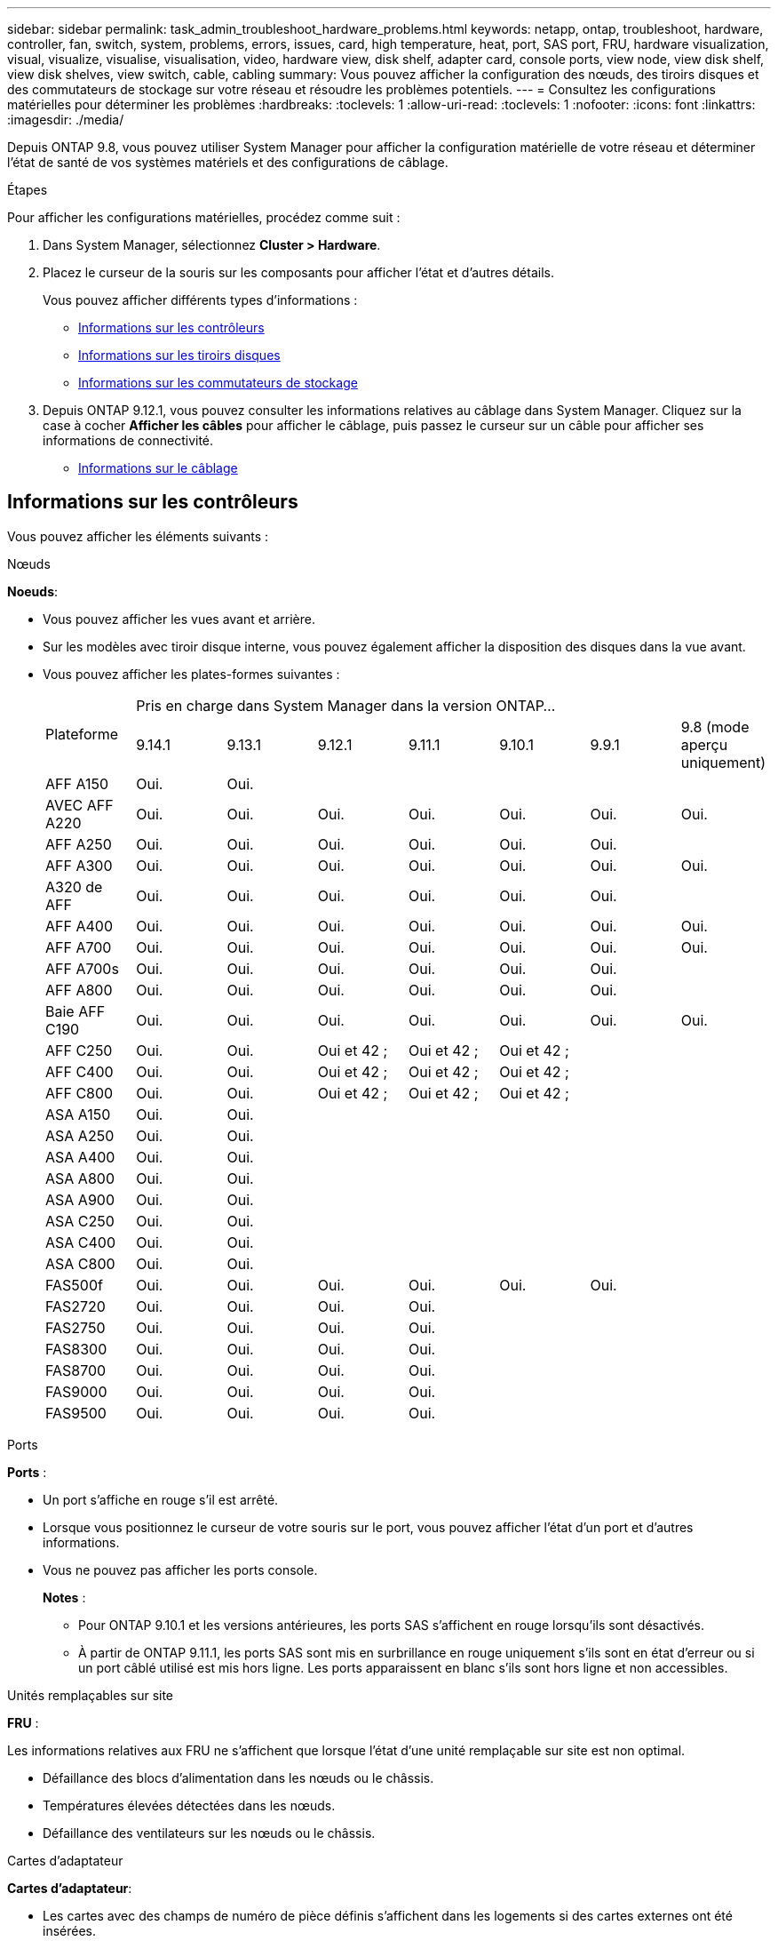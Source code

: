 ---
sidebar: sidebar 
permalink: task_admin_troubleshoot_hardware_problems.html 
keywords: netapp, ontap, troubleshoot, hardware, controller, fan, switch, system, problems, errors, issues, card, high temperature, heat, port, SAS port, FRU, hardware visualization, visual, visualize, visualise, visualisation, video, hardware view, disk shelf, adapter card, console ports, view node, view disk shelf, view disk shelves, view switch, cable, cabling 
summary: Vous pouvez afficher la configuration des nœuds, des tiroirs disques et des commutateurs de stockage sur votre réseau et résoudre les problèmes potentiels. 
---
= Consultez les configurations matérielles pour déterminer les problèmes
:hardbreaks:
:toclevels: 1
:allow-uri-read: 
:toclevels: 1
:nofooter: 
:icons: font
:linkattrs: 
:imagesdir: ./media/


[role="lead"]
Depuis ONTAP 9.8, vous pouvez utiliser System Manager pour afficher la configuration matérielle de votre réseau et déterminer l'état de santé de vos systèmes matériels et des configurations de câblage.

.Étapes
Pour afficher les configurations matérielles, procédez comme suit :

. Dans System Manager, sélectionnez *Cluster > Hardware*.
. Placez le curseur de la souris sur les composants pour afficher l'état et d'autres détails.
+
Vous pouvez afficher différents types d'informations :

+
** <<Informations sur les contrôleurs>>
** <<Informations sur les tiroirs disques>>
** <<Informations sur les commutateurs de stockage>>


. Depuis ONTAP 9.12.1, vous pouvez consulter les informations relatives au câblage dans System Manager. Cliquez sur la case à cocher *Afficher les câbles* pour afficher le câblage, puis passez le curseur sur un câble pour afficher ses informations de connectivité.
+
** <<Informations sur le câblage>>






== Informations sur les contrôleurs

Vous pouvez afficher les éléments suivants :

[role="tabbed-block"]
====
.Nœuds
--
*Noeuds*:

* Vous pouvez afficher les vues avant et arrière.
* Sur les modèles avec tiroir disque interne, vous pouvez également afficher la disposition des disques dans la vue avant.
* Vous pouvez afficher les plates-formes suivantes :
+
|===


.2+| Plateforme 7+| Pris en charge dans System Manager dans la version ONTAP... 


| 9.14.1 | 9.13.1 | 9.12.1 | 9.11.1 | 9.10.1 | 9.9.1 | 9.8 (mode aperçu uniquement) 


 a| 
AFF A150
 a| 
Oui.
 a| 
Oui.
 a| 
 a| 
 a| 
 a| 
 a| 



 a| 
AVEC AFF A220
 a| 
Oui.
 a| 
Oui.
 a| 
Oui.
 a| 
Oui.
 a| 
Oui.
 a| 
Oui.
 a| 
Oui.



 a| 
AFF A250
 a| 
Oui.
 a| 
Oui.
 a| 
Oui.
 a| 
Oui.
 a| 
Oui.
 a| 
Oui.
 a| 



 a| 
AFF A300
 a| 
Oui.
 a| 
Oui.
 a| 
Oui.
 a| 
Oui.
 a| 
Oui.
 a| 
Oui.
 a| 
Oui.



 a| 
A320 de AFF
 a| 
Oui.
 a| 
Oui.
 a| 
Oui.
 a| 
Oui.
 a| 
Oui.
 a| 
Oui.
 a| 



 a| 
AFF A400
 a| 
Oui.
 a| 
Oui.
 a| 
Oui.
 a| 
Oui.
 a| 
Oui.
 a| 
Oui.
 a| 
Oui.



 a| 
AFF A700
 a| 
Oui.
 a| 
Oui.
 a| 
Oui.
 a| 
Oui.
 a| 
Oui.
 a| 
Oui.
 a| 
Oui.



 a| 
AFF A700s
 a| 
Oui.
 a| 
Oui.
 a| 
Oui.
 a| 
Oui.
 a| 
Oui.
 a| 
Oui.
 a| 



 a| 
AFF A800
 a| 
Oui.
 a| 
Oui.
 a| 
Oui.
 a| 
Oui.
 a| 
Oui.
 a| 
Oui.
 a| 



 a| 
Baie AFF C190
 a| 
Oui.
 a| 
Oui.
 a| 
Oui.
 a| 
Oui.
 a| 
Oui.
 a| 
Oui.
 a| 
Oui.



 a| 
AFF C250
 a| 
Oui.
 a| 
Oui.
 a| 
Oui et 42 ;
 a| 
Oui et 42 ;
 a| 
Oui et 42 ;
 a| 
 a| 



 a| 
AFF C400
 a| 
Oui.
 a| 
Oui.
 a| 
Oui et 42 ;
 a| 
Oui et 42 ;
 a| 
Oui et 42 ;
 a| 
 a| 



 a| 
AFF C800
 a| 
Oui.
 a| 
Oui.
 a| 
Oui et 42 ;
 a| 
Oui et 42 ;
 a| 
Oui et 42 ;
 a| 
 a| 



 a| 
ASA A150
 a| 
Oui.
 a| 
Oui.
 a| 
 a| 
 a| 
 a| 
 a| 



 a| 
ASA A250
 a| 
Oui.
 a| 
Oui.
 a| 
 a| 
 a| 
 a| 
 a| 



 a| 
ASA A400
 a| 
Oui.
 a| 
Oui.
 a| 
 a| 
 a| 
 a| 
 a| 



 a| 
ASA A800
 a| 
Oui.
 a| 
Oui.
 a| 
 a| 
 a| 
 a| 
 a| 



 a| 
ASA A900
 a| 
Oui.
 a| 
Oui.
 a| 
 a| 
 a| 
 a| 
 a| 



 a| 
ASA C250
 a| 
Oui.
 a| 
Oui.
 a| 
 a| 
 a| 
 a| 
 a| 



 a| 
ASA C400
 a| 
Oui.
 a| 
Oui.
 a| 
 a| 
 a| 
 a| 
 a| 



 a| 
ASA C800
 a| 
Oui.
 a| 
Oui.
 a| 
 a| 
 a| 
 a| 
 a| 



 a| 
FAS500f
 a| 
Oui.
 a| 
Oui.
 a| 
Oui.
 a| 
Oui.
 a| 
Oui.
 a| 
Oui.
 a| 



 a| 
FAS2720
 a| 
Oui.
 a| 
Oui.
 a| 
Oui.
 a| 
Oui.
 a| 
 a| 
 a| 



 a| 
FAS2750
 a| 
Oui.
 a| 
Oui.
 a| 
Oui.
 a| 
Oui.
 a| 
 a| 
 a| 



 a| 
FAS8300
 a| 
Oui.
 a| 
Oui.
 a| 
Oui.
 a| 
Oui.
 a| 
 a| 
 a| 



 a| 
FAS8700
 a| 
Oui.
 a| 
Oui.
 a| 
Oui.
 a| 
Oui.
 a| 
 a| 
 a| 



 a| 
FAS9000
 a| 
Oui.
 a| 
Oui.
 a| 
Oui.
 a| 
Oui.
 a| 
 a| 
 a| 



 a| 
FAS9500
 a| 
Oui.
 a| 
Oui.
 a| 
Oui.
 a| 
Oui.
 a| 
 a| 
 a| 



 a| 
&#42; installez les dernières versions de correctifs pour afficher ces périphériques.

|===


--
.Ports
--
*Ports* :

* Un port s'affiche en rouge s'il est arrêté.
* Lorsque vous positionnez le curseur de votre souris sur le port, vous pouvez afficher l'état d'un port et d'autres informations.
* Vous ne pouvez pas afficher les ports console.
+
*Notes* :

+
** Pour ONTAP 9.10.1 et les versions antérieures, les ports SAS s'affichent en rouge lorsqu'ils sont désactivés.
** À partir de ONTAP 9.11.1, les ports SAS sont mis en surbrillance en rouge uniquement s'ils sont en état d'erreur ou si un port câblé utilisé est mis hors ligne.  Les ports apparaissent en blanc s'ils sont hors ligne et non accessibles.




--
.Unités remplaçables sur site
--
*FRU* :

Les informations relatives aux FRU ne s'affichent que lorsque l'état d'une unité remplaçable sur site est non optimal.

* Défaillance des blocs d'alimentation dans les nœuds ou le châssis.
* Températures élevées détectées dans les nœuds.
* Défaillance des ventilateurs sur les nœuds ou le châssis.


--
.Cartes d'adaptateur
--
*Cartes d'adaptateur*:

* Les cartes avec des champs de numéro de pièce définis s'affichent dans les logements si des cartes externes ont été insérées.
* Les ports s'affichent sur les cartes.
* Pour une carte prise en charge, vous pouvez afficher les images de cette carte.  Si la carte ne figure pas dans la liste des références prises en charge, un graphique générique apparaît.


--
====


== Informations sur les tiroirs disques

Vous pouvez afficher les éléments suivants :

[role="tabbed-block"]
====
.Tiroirs disques
--
*Tiroirs disques* :

* Vous pouvez afficher les vues avant et arrière.
* Vous pouvez afficher les modèles de tiroirs disques suivants :
+
[cols="35,65"]
|===


| Si votre système est en cours d'exécution... | Vous pouvez ensuite utiliser System Manager pour afficher... 


| ONTAP 9.9.1 et versions ultérieures | Tous les tiroirs qui ont été désignés comme « fin de service » ou « fin de disponibilité » 


| ONTAP 9.8 | DS4243, DS4486, DS212C, DS2246, DS224C, Et NS224 
|===


--
.Ports de tiroir
--
*Ports Shelf*:

* Vous pouvez afficher l'état des ports.
* Vous pouvez afficher des informations sur les ports distants si le port est connecté.


--
.Unités remplaçables sur site
--
*Unités remplaçables sur site* :

* Les informations de panne de bloc d'alimentation s'affichent.


--
====


== Informations sur les commutateurs de stockage

Vous pouvez afficher les éléments suivants :

[role="tabbed-block"]
====
.Commutateurs de stockage
--
*Commutateurs de stockage* :

* L'écran affiche les commutateurs qui font office de commutateurs de stockage utilisés pour connecter les tiroirs aux nœuds.
* Depuis la version ONTAP 9.9.1, System Manager affiche des informations sur un commutateur qui agit à la fois comme un commutateur de stockage et un cluster, qui peut également être partagé entre les nœuds d'une paire haute disponibilité.
* Les informations suivantes s'affichent :
+
** Nom du commutateur
** Adresse IP
** Numéro de série
** Version SNMP
** Version du système


* Vous pouvez afficher les modèles de commutateurs de stockage suivants :
+
[cols="35,65"]
|===


| Si votre système est en cours d'exécution... | Vous pouvez ensuite utiliser System Manager pour afficher... 


| ONTAP 9.11.1 ou version ultérieure | Cisco Nexus 3232C
Cisco Nexus 9336C-FX2
Mellanox SN2100 


| ONTAP 9.9.1 et 9.10.1 | Cisco Nexus 3232C
Cisco Nexus 9336C-FX2 


| ONTAP 9.8 | Cisco Nexus 3232C 
|===


--
.Ports de commutateur de stockage
--
*Ports de commutateur de stockage*

* Les informations suivantes s'affichent :
+
** Nom d'identité
** Index d'identité
** État
** Connexion à distance
** Autres détails




--
====


== Informations sur le câblage

Depuis ONTAP 9.12.1, vous pouvez consulter les informations de câblage suivantes :

* *Câblage* entre contrôleurs, commutateurs et tiroirs lorsqu'aucun pont de stockage n'est utilisé
* *Connectivité* qui affiche les ID et les adresses MAC des ports de chaque extrémité du câble

